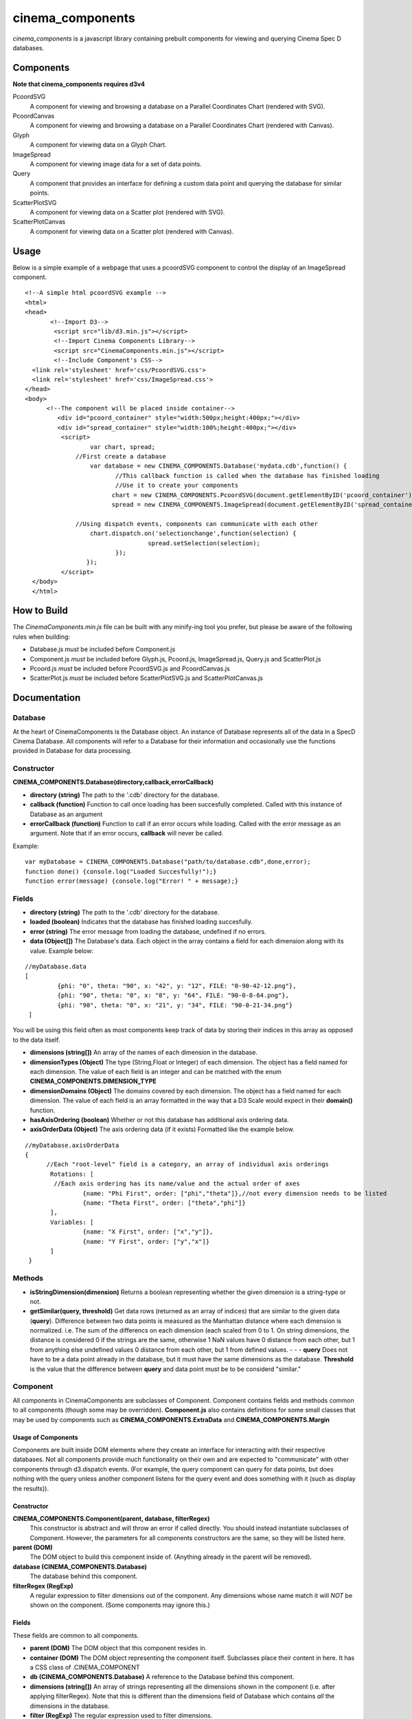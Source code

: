 cinema_components
=================

*cinema_components* is a javascript library containing prebuilt components for viewing and querying Cinema Spec D databases.

Components
----------

**Note that cinema_components requires d3v4**


PcoordSVG
  A component for viewing and browsing a database on a Parallel Coordinates Chart (rendered with SVG).

PcoordCanvas
  A component for viewing and browsing a database on a Parallel Coordinates Chart (rendered with Canvas).

Glyph
  A component for viewing data on a Glyph Chart.

ImageSpread
  A component for viewing image data for a set of data points.

Query
  A component that provides an interface for defining a custom data point and querying the database for similar points.

ScatterPlotSVG
  A component for viewing data on a Scatter plot (rendered with SVG).

ScatterPlotCanvas
  A component for viewing data on a Scatter plot (rendered with Canvas).

Usage
-----
Below is a simple example of a webpage that uses a pcoordSVG component to control the display of an ImageSpread component.

::

  <!--A simple html pcoordSVG example -->
  <html>
  <head>
	 <!--Import D3-->
	  <script src="lib/d3.min.js"></script>
	  <!--Import Cinema Components Library-->
	  <script src="CinemaComponents.min.js"></script>
	  <!--Include Component's CSS-->
    <link rel='stylesheet' href='css/PcoordSVG.css'>
    <link rel='stylesheet' href='css/ImageSpread.css'>
  </head>
  <body>
	<!--The component will be placed inside container-->
	   <div id="pcoord_container" style="width:500px;height:400px;"></div>
	   <div id="spread_container" style="width:100%;height:400px;"></div>
	    <script>
		    var chart, spread;
		//First create a database
		    var database = new CINEMA_COMPONENTS.Database('mydata.cdb',function() {
			   //This callback function is called when the database has finished loading
			   //Use it to create your components
			  chart = new CINEMA_COMPONENTS.PcoordSVG(document.getElementByID('pcoord_container'), database);
			  spread = new CINEMA_COMPONENTS.ImageSpread(document.getElementByID('spread_container'),database);

		//Using dispatch events, components can communicate with each other
		    chart.dispatch.on('selectionchange',function(selection) {
				    spread.setSelection(selection);
			   });
		   });
	    </script>
    </body>
    </html>

How to Build
------------

The *CinemaComponents.min.js* file can be built with any minify-ing tool you prefer, but please be aware of the following rules when building:

* Database.js *must* be included before Component.js
* Component.js *must* be included before Glyph.js, Pcoord.js, ImageSpread.js, Query.js and ScatterPlot.js
* Pcoord.js *must* be included before PcoordSVG.js and PcoordCanvas.js
* ScatterPlot.js *must* be included before ScatterPlotSVG.js and ScatterPlotCanvas.js

Documentation
-------------

Database
++++++++

At the heart of CinemaComponents is the Database object. An instance of Database represents all of the data in a SpecD Cinema Database. All components will refer to a Database for their information and occasionally use the functions provided in Database for data processing.

Constructor
+++++++++++

**CINEMA_COMPONENTS.Database(directory,callback,errorCallback)**

- **directory (string)** The path to the '.cdb' directory for the database.
- **callback (function)** Function to call once loading has been succesfully completed. Called with this instance of Database as an argument
- **errorCallback (function)** Function to call if an error occurs while loading. Called with the error message as an argument. Note that if an error occurs, **callback** will never be called.

Example:

::

  var myDatabase = CINEMA_COMPONENTS.Database("path/to/database.cdb",done,error);
  function done() {console.log("Loaded Succesfully!");}
  function error(message) {console.log("Error! " + message);}


Fields
++++++

- **directory (string)** The path to the '.cdb' directory for the database.
- **loaded (boolean)** Indicates that the database has finished loading succesfully.
- **error (string)** The error message from loading the database, undefined if no errors.
- **data (Object[])** The Database's data. Each object in the array contains a field for each dimension along with its value. Example below:

::

  //myDatabase.data
  [
	   {phi: "0", theta: "90", x: "42", y: "12", FILE: "0-90-42-12.png"},
	   {phi: "90", theta: "0", x: "8", y: "64", FILE: "90-0-8-64.png"},
	   {phi: "90", theta: "0", x: "21", y: "34", FILE: "90-0-21-34.png"}
   ]


You will be using this field often as most components keep track of data by storing their indices in this array as opposed to the data itself.

- **dimensions (string[])** An array of the names of each dimension in the database.
- **dimensionTypes (Object)** The type (String,Float or Integer) of each dimension. The object has a field named for each dimension. The value of each field is an integer and can be matched with the enum **CINEMA\_COMPONENTS.DIMENSION\_TYPE**
- **dimensionDomains (Object)** The domains covered by each dimension. The object has a field named for each dimension. The value of each field is an array formatted in the way that a D3 Scale would expect in their **domain()** function.
- **hasAxisOrdering (boolean)** Whether or not this database has additional axis ordering data.
- **axisOrderData (Object)** The axis ordering data (if it exists) Formatted like the example below.

::

  //myDatabase.axisOrderData
  {
	//Each "root-level" field is a category, an array of individual axis orderings
	 Rotations: [
	  //Each axis ordering has its name/value and the actual order of axes
		  {name: "Phi First", order: ["phi","theta"]},//not every dimension needs to be listed
		  {name: "Theta First", order: ["theta","phi"]}
	 ],
	 Variables: [
		  {name: "X First", order: ["x","y"]},
		  {name: "Y First", order: ["y","x"]}
	 ]
   }

Methods
+++++++

- **isStringDimension(dimension)** Returns a boolean representing whether the given dimension is a string-type or not.
- **getSimilar(query, threshold)** Get data rows (returned as an array of indices) that are similar to the given data (**query**). Difference between two data points is measured as the Manhattan distance where each dimension is normalized. i.e. The sum of the differencs on each dimension (each scaled from 0 to 1. On string dimensions, the distance is considered 0 if the strings are the same, otherwise 1 NaN values have 0 distance from each other, but 1 from anything else undefined values 0 distance from each other, but 1 from defined values. - - - **query** Does not have to be a data point already in the database, but it must have the same dimensions as the database. **Threshold** is the value that the difference between **query** and data point must be to be considerd "similar."

Component
+++++++++

All components in CinemaComponents are subclasses of Component. Component contains fields and methods common to all components (though some may be overridden). **Component.js** also contains definitions for some small classes that may be used by components such as **CINEMA\_COMPONENTS.ExtraData** and **CINEMA_COMPONENTS.Margin**

Usage of Components
###################

Components are built inside DOM elements where they create an interface for interacting with their respective databases. Not all components provide much functionality on their own and are expected to "communicate" with other components through d3.dispatch events. (For example, the query component can query for data points, but does nothing with the query unless another component listens for the query event and does something with it (such as display the results)).

Constructor
###########

**CINEMA_COMPONENTS.Component(parent, database, filterRegex)**
  This constructor is abstract and will throw an error if called directly. You should instead instantiate subclasses of Component. However, the parameters for all components constructors are the same, so they will be listed here.

**parent (DOM)**
  The DOM object to build this component inside of. (Anything already in the parent will be removed).

**database (CINEMA_COMPONENTS.Database)**
  The database behind this component.

**filterRegex (RegExp)**
  A regular expression to filter dimensions out of the component. Any dimensions whose name match it will *NOT* be shown on the component. (Some components may ignore this.)

Fields
######

These fields are common to all components.

- **parent (DOM)** The DOM object that this component resides in.
- **container (DOM)** The DOM object representing the component itself. Subclasses place their content in here. It has a CSS class of .CINEMA_COMPONENT
- **db (CINEMA_COMPONENTS.Database)** A reference to the Database behind this component.
- **dimensions (string[])** An array of strings representing all the dimensions shown in the component (i.e. after applying filterRegex). Note that this is different than the dimensions field of Database which contains *all* the dimensions in the database.
- **filter (RegExp)** The regular expression used to filter dimensions.
- **dispatch (d3.dispatch)** Any components that use dispatch events will send them from this.

Methods
#######

These methods are common to all components:

**updateSize()**
  Updates the size of the component to fit inside its parent. This should be called on *all* components whenever their parent changes size. Note that the component will fill the size of its parent exactly (disregarding padding and margins and such).

**destroy()**
  Remove this component from the scene. This is preferable to simply removing the component directly as some subclasses may need to perform cleanup.

Glyph
-----

Glyph is a type of component for viewing one data point at a time in a glyph chart.

**Usage**
  The Glyph offers no user interactivity other than looking at it.

**Events**
  The Glyph component does not dispatch any events.

**Structure**
  Inside the container, the glyph consists of an SVG element classed ".glyphChart." Inside that is a path classed ".glyph" representing the glyph being drawn, a group (g) classed ".labels" for all the axis labels, and a group classed ".axisContainer" for the axes. Inside labels, are more groups each classed ".label." Inside each label is a text element with the name of the dimension. Inside axisContainer, are groups classed ".axisGroup" for each dimension. Each axisGroup contains another group classed ".axis" which is where d3 places the axis content.

**Fields**
  - **selected (number)** The index of the data point being shown. Please do not edit this directly and instead use the **setSelected(index)** function.
  - **rotation (d3.scalePoint)** A scale that maps dimensions to the rotation of that dimension's axis around the glyph chart (in radians)
  - **scales (Object (d3.scale))** An object (keyed by dimension names) containing scales for each dimension which map a value to a distance from the center on the chart.

**Methods**
  - **getPath(data)** Get the path (contents of the 'd' attribute) for the given data point.
  - **getPoint(dimension, point)** Get x/y coordinates of the point on the chart where the given data point passes through the given dimension's axis. Returned as an object with fields 'x' and 'y'
  - **setSelected(index)** Set the selected data point to the one with the given index (will redraw automatically)
  - **redraw()** Redraw the glyph path
  - **getAxisTransform(dimension)** Get the transform attribute for an axis with the given dimension.
  - **getTextRotation(dimension)** Get the rotation (in degrees) for text on an axis with the given dimension. Is rotated so that the text will always appear right-side up.

Pcoord
------

Pcoord is a component for displaying and selecting data on a Parallel Coordinates Chart. It is an abstract class and cannot be built on its own. Instead use either a PcoordSVG or PcoordCanvas component which use different methods of rendering paths. Both subclasses expose the same fields and methods so they will be listed here.

**Usage**
  Data shown on the chart can be filtered by click-and-dragging along an axis. This will create a selection and only show data that passes through the selection. Data can be filtered further by creating selections on other axes. Axes can be re-arranged by click-and-dragging along the axis titles.

**Events**
  - **'selectionchange'** Triggered when the selection in the chart changes. Called with the array of indices for the new selection as an argument.
  - **'mouseover'** Triggered when a path is moused over. Called with the index of the data point (or null if a path was just moused-off) and the corresponding mouse event as arguments.
  - **'click'** Triggered when a path is clicked on. Called with the index of the data point and the corresponding mouse event as arguments.
  - **'axisorderchange'** Triggered when the axis ordering is manually changed. Called with the list of dimensions in the new order as an argument.

**Structure**
  Inside the container is a div classed '.pathContainer' and an SVG element classed '.axisContainer'. The contents of pathContainer depend on the particular subclass (SVG or Canvas) of Pcoord. Inside axisContainer are groups for each dimension classed '.axisGroup'. Inside each axisGroup is a group classed '.axis' where d3 builds the axis and a text element classed '.axisTitle' which has the name of the dimension. Each 'axis' group also contains a path, line and text element all classed '.NaNExtension' which represent the area just below the axis for NaN values.

**Fields**
  - **selection (number[])** The indices of all the currently selected data. Please do not edit this directly and use the **setSelection(number[])** function instead. Otherwise there may be a discrepancy between the selection made on the axes and the data being shown.
  - **highlighted (number[])** The indices of all currently highlighted data. Please do not edit this directly and use the **setHighlighted(number[])** function instead.
  - **overlayData (CINEMA_COMPONENTS.ExtraData[])** An array of extra data to be overlaid on the chart. Please do not edit this directly and use the **setOverlayData()** function instead.
  - **x (d3.scalePoint)** Scale for the x axis on the chart. Maps dimensions to a position along the width of the chart.
  - **y (Object (d3.scale))** An object (keyed by dimension names) containing scales for each dimension which map a value to a height on the chart
  - **brushExtents (Object (arrays))** An object (keyed by dimension names) containing arrays for each dimension representing the extents (in pixels) of the selection along each axis. Please do not edit this directly.
  - **dontUpdateSelectionOnBrush (boolean)** If true, the selection will not changed when brushing along an axis. Useful if changing multiple brushes at once to avoid extraneous updates.
  - **smoothPaths (boolean)** Whether or not the paths in the chart should be drawn with smooth curves. Be sure to call redrawPaths() after changing this.

**Methods**
  - **updateSelection()** Update the selection according to the state of brushExtents. If the selection has changed, will trigger the 'selectionchange' event.
  - **setSelection(selection)** Set the selections on each axis to encapsulate all the data represented by the given list of indices. Note that the final selection may contain more data than is listed in the given array.
  - **setHighlightedPaths(indices)** Set the highlighted data to the data with the given indices.
  - **setOverlayPaths(data)** Set the overlays on the chart to the data from the given array of **CINEMA_COMPONENTS.ExtraData** objects.
  - **redrawPaths()** Shortcut method to redraw all paths. Calls **redrawSelectedPaths()**,**redrawHighlightedPaths()** and **redrawOverlayPaths()**.
  - **redrawSelectedPaths()** Redraw all the currently selected paths. Actual implementation depends on the particular subclass of Pcoord.
  - **redrawHighlightedPaths()** Redraw all the currently highlighted paths. Actual implementation depends on the particular subclass of Pcoord.
  - **redrawOverlayPaths()** Redraw all of the overlay data. Actual implementation depends on the particular subclass of Pcoord.
  - **setAxisOrder(order)** Set the order of the axes to the order in the given list of dimensions. This will *not* trigger the 'axisorderchange' event, which is only for when they are changed manually (by clicking and dragging).
  - **getPath(data)** Get the path (contents of the 'd' attribute) for the given data point.
  - **getXPosition(dimension)** Get the x-coordinate for the given dimension on the chart.
  - **getYPosition(dimension, point)** Get y-coordinate of the point on the chart where the given data point passes through the given dimension's axis.

Difference between PcoordSVG and PcoordCanvas
+++++++++++++++++++++++++++++++++++++++++++++

The contents of pathContainer is different for the SVG and Canvas versions of Pcoord. For SVG, pathContainer contains an SVG element with groups inside it for selected paths, highlighted paths and overlay paths, classed '.selectedPaths', '.highlightedPaths' and '.overlayPaths' respectively. Each group contains SVG Path elements. In selectedPaths, each path has, as an attribute, the index of its corresponding data point (called "index"). For Canvas, pathContainer contains canvases classed '.selectedCanvas', '.highlightedCanvas', and '.overlayCanvas' where paths are drawn. There is also an invisble canvas '.indexCanvas' that is used for determining mouse events.

Query
-----

Query is a component for defining a custom data point and querying the database for data similar to it.

**Usage**
  The query panel contains a slider for every numeric dimension in the database. Adjusting these sliders defines a value along that dimension for the custom data point. The checkbox next to each slider indicates whether or not to include that dimension in the query. The "Threshold" input defines the threshold value for the query. Pressing the "Find Similar" button performs the query. The results of the query are not represented in the component but instead given out with an event and is expected to be recieved by other components.

**Events**
  - **'query'** Triggered when a query is made. Called with the results of the query (as a list of indices) as an argument.
  - **'customchange'** Triggered when the custom-defined data point for the query is changed. Called with an array containing **custom**,**upper** and **lower** extra data (in that order) as an argument.

 **Structure**
 Inside the container is a button to perform the query classed '.queryButton', a number-type input for the threshold classed '.thresholdInput' along with a span label for it classed '.thresholdLabel'. There is also a span classed '.readout' which displays the number of results of a query and a div classed '.inputRow' for every dimension. Each inputRow contains a span classed '.label' which has the name of the dimension, a checkbox classed and a range-type input (no class).

**Fields**
  - **results (number[])** An array of indices for the results of the last query performed.
  - **custom (CINEMA_COMPONENTS.ExtraData)** The custom-defined data point.
  - **upper (CINEMA_COMPONENTS.ExtraData)** Approximation of the upper-bound of the query given the threshold.
  - **lower (CINEMA_COMPONENTS.ExtraData)** Approximation of the lower-bound of the query given the threshold.
  - **scales (Object)** An object (keyed by dimension names) containing scales for slider. Maps a value from 0 to 100 to a value in a dimension.

ScatterPlot
-----------

ScatterPlot is a component for viewing data on a 2D Scatter Plot. It is an abstract class and cannot be built on its own. Instead use either a ScatterPlotSVG or ScatterPlotCanvas component which use different methods of rendering points. Both subclasses expose the same fields and methods so they will be listed here.

**Usage**
  Selected data points are displayed on the Scatter Plot. The dimensions used on the plot can be changed with the select elements on the left and bottom sides of the chart.

**Events**
  - **'mouseover'** Triggered when a data point is moused over. Called with the index of the moused-over data (or null if a point is moused-off) and the corresponding mouse event as arguments.
  - **'xchanged'** Triggered when the x dimension being viewed is changed. Called with the new dimension as an argument.
  - **'ychanged'** Triggered when the y dimension being viewed is changed. Called with the new dimension as an argument.

**Structure**
  In the container, there is a div classed '.pointContainer' two SVG elements classed '.axisContainer.x' and '.axisContainer.y' and two select elements classed '.dimensionSelect.x' and '.dimensionSelect.y'. Inside each axisContainer, is a group classed '.axis' where d3 builds the axis content.

**Fields**
  - **selection (number[])** The indices of all the currently selected data. Please do not edit this directly and use the **setSelection(number[])** function instead.
  - **highlighted (number[])** The indices of all currently highlighted data. Please do not edit this directly and use the **setHighlighted(number[])** function instead.
  - **overlayData (CINEMA_COMPONENTS.ExtraData[])** An array of extra data to be overlaid on the chart. Please do not edit this directly and use the **setOverlayData()** function instead.
  - **xDimension (string)** The currently selected dimension for the x axis.
  - **yDimension (string)** The currently selected dimension for the y axis.
  - **x (d3.scale)** The scale for the x axis. Maps a value in the dimension to a value along the width of the chart.
  - **y (d3.scale)** The scale for the y axis. Maps a value in the dimension to a value along the height of the chart.

**Methods**
  - **setSelection(selection)** Set data displayed in the chart to the data with the given indices.
  - **setHighlightedPoints(indices)** Set the highlighted data to the data with the given indices.
  - **setOverlayPoints(data)** Set the overlays on the chart to the data from the given array of **CINEMA_COMPONENTS.ExtraData** objects.
  - **redrawPoints()** Shortcut method to redraw all points. Calls **redrawSelectedPoints()**,**redrawHighlightedPoints()** and **redrawOverlayPoints()**.
  - **redrawSelectedPoints()** Redraw all the currently selected points. Actual implementation depends on the particular subclass of ScatterPlot.
  - **redrawHighlightedPoints()** Redraw all the currently highlighted points. Actual implementation depends on the particular subclass of ScatterPlot.
  - **redrawOverlayPoints()** Redraw all of the overlay data. Actual implementation depends on the particular subclass of ScatterPlot.
  - **getPlottablePoints(selection)** Filter the given selection to only the indices of data that can be plotted and return the new selection. Data cannot be plotted if it has NaN or undefined values in at least one of the two dimensions being viewed.

Difference between ScatterPlotSVG and ScatterPlotCanvas
+++++++++++++++++++++++++++++++++++++++++++++++++++++++

The contents of pointContainer is different for the SVG and Canvas versions of ScatterPlot. For SVG, pointContainer contains an SVG element with groups inside it for selected points, highlighted points and overlay points, classed '.selectedPoints', '.highlightedPoints' and '.overlayPoints' respectively. Each group contains SVG Circle elements. For Canvas, pointContainer contains canvases classed '.selectedCanvas', '.highlightedCanvas', and '.overlayCanvas' where points are drawn. There is also an invisble canvas '.indexCanvas' that is used for determining mouse events.

ImageSpread
-----------

ImageSpread is a component for viewing the FILE data associated with a selection of data as a spread of images.

**Usage**
  The file data for all selected data is displayed in boxes. Each box represents a data point and contains a display for each FILE dimension of the data. Valid images (PNG,GIF,JPEG) are displayed while other filetypes have text explaining that they couldn't be displayed. An image can be clicked on to reveal the full-size image. If the boxes extend outside of the size of the component, it can be scrolled through to reveal more. If there is more data selected than can fit on a single page, buttons will appear at the bottom of the component to select different pages. Settings for displaying and sorting the data are in the header at the top of the component.

**Events**
  - **'mouseover'** Triggered when a box is moused over. Called with the index of the corresponding data (or null if a box is moused-off) and the corresponding mouse event as arguments.

**Structure**
  In the container are divs classed '.header' and '.imageContainer'. The header contains controls for browsing the data, each set of controls is in a div classed '.controlPanel' Each controlPanel contains a span classed '.label' and necessary inputs. For every selected data point imageContainer has a div classed '.dataDisplay'. In turn, every dataDisplay has a div classed '.fileDisplay' for every FILE dimension in the data. In each fileDisplay is a div classed either '.display.image' or '.display.text' depending on whether it contains a valid image or text for an invalid filetype. display.image divs contain an img element while display.text divs contain plain text. Each fileDisplay also has a div classed '.displayLabel' which contains the name of the dimension.

  If there are no FILE dimensions in the data, the only contents of imageContainer is div classed '.noFileWarning' with text saying so.

  If there are multiple pages of data the container also has a div classed '.pageNavWrapper' for the page navigation widget. in pageNavWrapper is a ul element classed '.pageNav' and a div clased '.pageReadout'. Every li element in pageNav is classed '.pageButton.'

**Fields**
  - **hasFileDimensions (boolean)** Whether any FILE dimensions exist in the dataset.
  - **selection (number[])** Indices of all the data points to display. Please do not edit this directly and instead use the **setSelection(indices)** function.
  - **currentPage (number)** The number of the page currently being viewed.
  - **pageSizeNode (DOM (select))** The select element for controlling page size.
  - **sortNode (DOM (select))** The select element for controlling which dimension to sort by.
  - **sortOrderNode (DOM (checkbox))** The input/checkbox element for controlling the sort order.
  - **imageSizeNode (DOM (slider))** The input/range element for controlling image preview size.

**Methods**
  - **setSelection(indices)** Set the selected data to the data with the given indices.
  - **getSortComparator()** Get the function used to sort data depending on the values of sortNode and sortOrderNode.
  - **populateResults()** Fill the imageContainer with dataDisplays for the current page of results.
  - **createModalImg()** An event handler for img element that will create a modal overlay of the image when it is clicked.
  - **updatePageNav()** Calculate the number of pages needed to display all the selected results and rebuild the page navigation widget.

Changelog
---------

**Version 2.4.1**
  - Fixed Database not loading files in Safari

**Version 2.4**
  - Added PcoordCanvas and ScatterPlotCanvas components
  - Databases now allow for axis_order.csv files to not specify every dimension
  - Added 'xchanged' and 'ychanged' events to ScatterPlot

**Version 2.3**
  - Added ScatterPlotSVG Component
  - Databases now verfiy that there are at least two dimensions when error-checking

**Version 2.2**
  - Databases now support extra axis ordering information (in axis_order.csv files)
  - Added setAxisOrder to Pcoord Component
  - Added dispatch 'axisorderchanged' to Pcoord Component

**Version 2.1**
  - Added ImageSpread and Query components (ported over from pcoord_viewer project)
  - Added destroy() function to Component

**Version 2.0**
  - First release of this major rewrite
